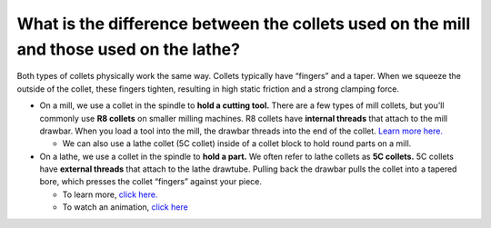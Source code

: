 What is the difference between the collets used on the mill and those used on the lathe?
======================================================================

Both types of collets physically work the same way. Collets typically have “fingers” and a taper. When we squeeze the outside of the collet, 
these fingers tighten, resulting in high static friction and a strong clamping force.

* On a mill, we use a collet in the spindle to **hold a cutting tool.** There are a few types of mill collets, but you’ll commonly use **R8 collets** on smaller milling machines. R8 collets have **internal threads** that attach to the mill drawbar. When you load a tool into the mill, the drawbar threads into the end of the collet. `Learn more here. <https://youtu.be/zAaw4wBrmlk?t=156>`_

  * We can also use a lathe collet (5C collet) inside of a collet block to hold round parts on a mill.

* On a lathe, we use a collet in the spindle to **hold a part.** We often refer to lathe collets as **5C collets.** 5C collets have **external threads** that attach to the lathe drawtube. Pulling back the drawbar pulls the collet into a tapered bore, which presses the collet “fingers” against your piece. 
  
  * To learn more, `click here. <http://toolnotes.com/home/machining/mills-101/milling-machine-tool-holding/collets-holders-and-nuts/>`_
  * To watch an animation, `click here <https://upload.wikimedia.org/wikipedia/commons/6/6a/External_thread_pull_collet_action.gif>`_
  
.. image:: https://user-images.githubusercontent.com/104646709/167171094-ea5b222b-0d4c-49f1-bec4-b7f8785734b0.png
